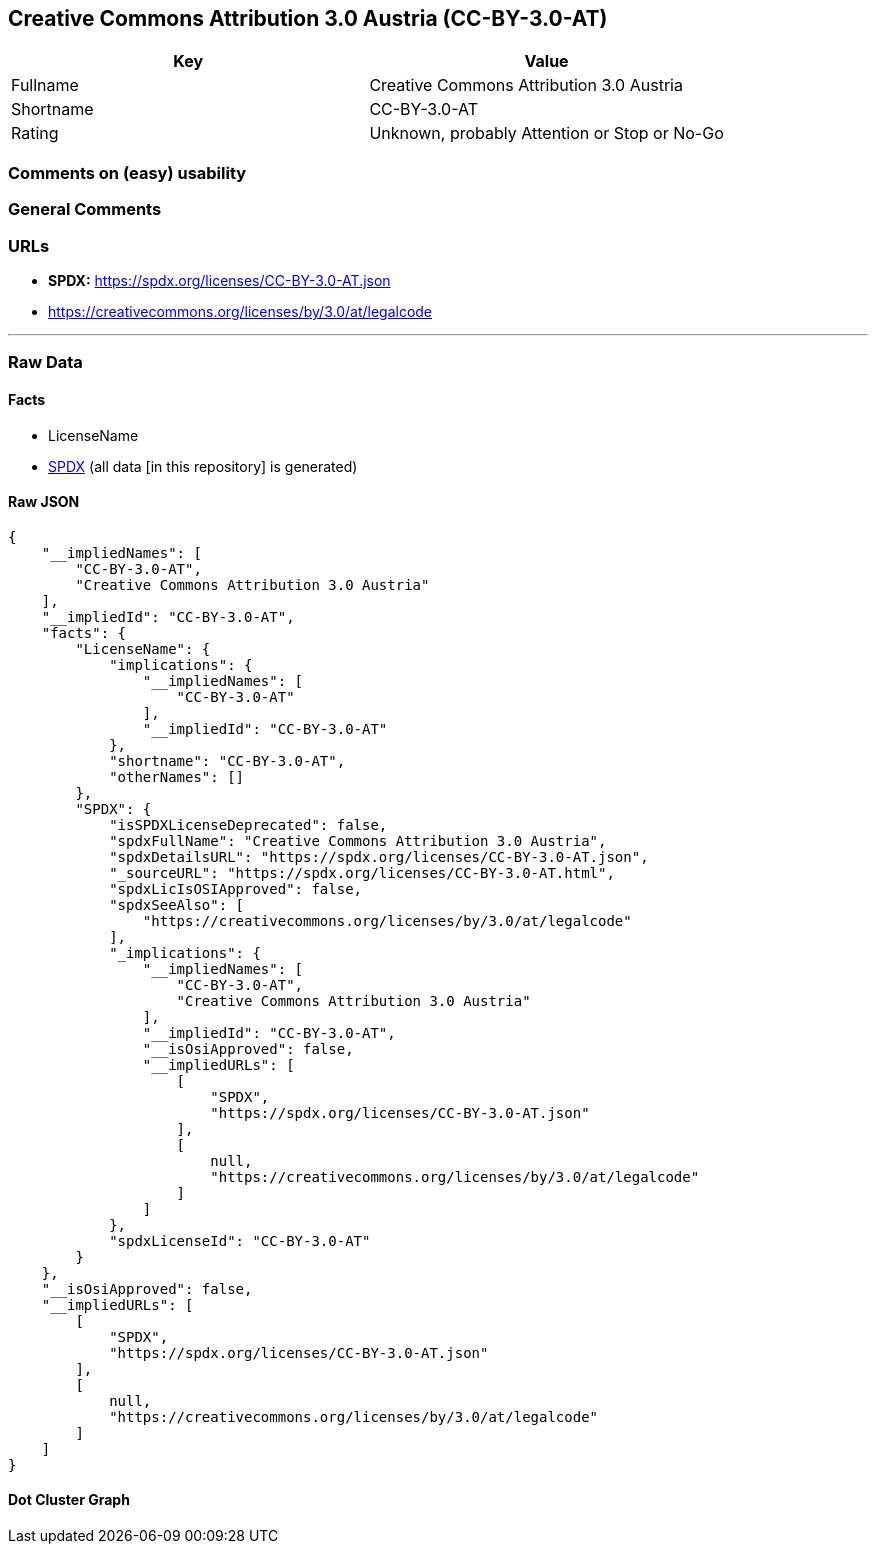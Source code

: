 == Creative Commons Attribution 3.0 Austria (CC-BY-3.0-AT)

[cols=",",options="header",]
|===
|Key |Value
|Fullname |Creative Commons Attribution 3.0 Austria
|Shortname |CC-BY-3.0-AT
|Rating |Unknown, probably Attention or Stop or No-Go
|===

=== Comments on (easy) usability

=== General Comments

=== URLs

* *SPDX:* https://spdx.org/licenses/CC-BY-3.0-AT.json
* https://creativecommons.org/licenses/by/3.0/at/legalcode

'''''

=== Raw Data

==== Facts

* LicenseName
* https://spdx.org/licenses/CC-BY-3.0-AT.html[SPDX] (all data [in this
repository] is generated)

==== Raw JSON

....
{
    "__impliedNames": [
        "CC-BY-3.0-AT",
        "Creative Commons Attribution 3.0 Austria"
    ],
    "__impliedId": "CC-BY-3.0-AT",
    "facts": {
        "LicenseName": {
            "implications": {
                "__impliedNames": [
                    "CC-BY-3.0-AT"
                ],
                "__impliedId": "CC-BY-3.0-AT"
            },
            "shortname": "CC-BY-3.0-AT",
            "otherNames": []
        },
        "SPDX": {
            "isSPDXLicenseDeprecated": false,
            "spdxFullName": "Creative Commons Attribution 3.0 Austria",
            "spdxDetailsURL": "https://spdx.org/licenses/CC-BY-3.0-AT.json",
            "_sourceURL": "https://spdx.org/licenses/CC-BY-3.0-AT.html",
            "spdxLicIsOSIApproved": false,
            "spdxSeeAlso": [
                "https://creativecommons.org/licenses/by/3.0/at/legalcode"
            ],
            "_implications": {
                "__impliedNames": [
                    "CC-BY-3.0-AT",
                    "Creative Commons Attribution 3.0 Austria"
                ],
                "__impliedId": "CC-BY-3.0-AT",
                "__isOsiApproved": false,
                "__impliedURLs": [
                    [
                        "SPDX",
                        "https://spdx.org/licenses/CC-BY-3.0-AT.json"
                    ],
                    [
                        null,
                        "https://creativecommons.org/licenses/by/3.0/at/legalcode"
                    ]
                ]
            },
            "spdxLicenseId": "CC-BY-3.0-AT"
        }
    },
    "__isOsiApproved": false,
    "__impliedURLs": [
        [
            "SPDX",
            "https://spdx.org/licenses/CC-BY-3.0-AT.json"
        ],
        [
            null,
            "https://creativecommons.org/licenses/by/3.0/at/legalcode"
        ]
    ]
}
....

==== Dot Cluster Graph

../dot/CC-BY-3.0-AT.svg
